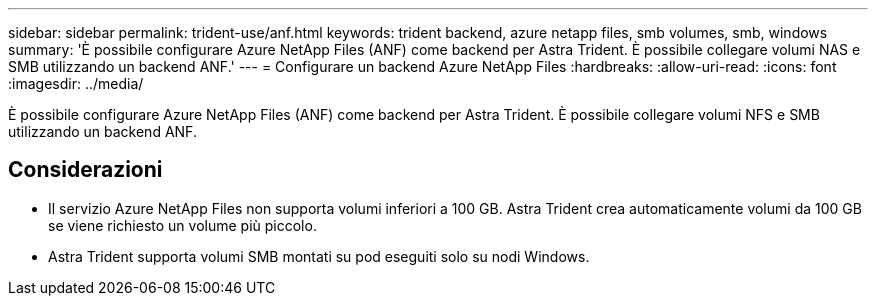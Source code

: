 ---
sidebar: sidebar 
permalink: trident-use/anf.html 
keywords: trident backend, azure netapp files, smb volumes, smb, windows 
summary: 'È possibile configurare Azure NetApp Files (ANF) come backend per Astra Trident. È possibile collegare volumi NAS e SMB utilizzando un backend ANF.' 
---
= Configurare un backend Azure NetApp Files
:hardbreaks:
:allow-uri-read: 
:icons: font
:imagesdir: ../media/


[role="lead"]
È possibile configurare Azure NetApp Files (ANF) come backend per Astra Trident. È possibile collegare volumi NFS e SMB utilizzando un backend ANF.



== Considerazioni

* Il servizio Azure NetApp Files non supporta volumi inferiori a 100 GB. Astra Trident crea automaticamente volumi da 100 GB se viene richiesto un volume più piccolo.
* Astra Trident supporta volumi SMB montati su pod eseguiti solo su nodi Windows.

